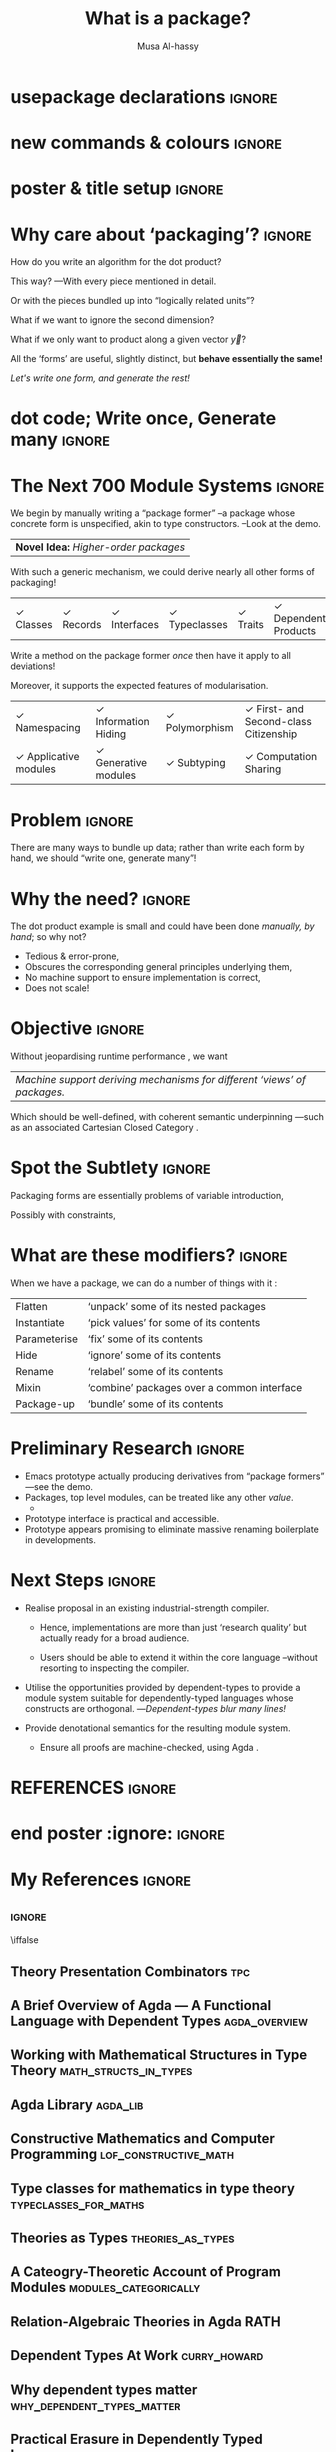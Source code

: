 #+title: What is a package?
#+author: Musa Al-hassy
#+author: @@latex: \hspace{12pt} \\ Department of Computing And Software, McMaster University \\ \vspace{4pt} Supervisors: Jacques Carette \& Wolfram Kahl  \vspace{-5pt}@@
#+startup: indent
# export_file_name: my-poster

#+options: d:nil toc:nil title:nil
# no drawers, table of contents, nor a beamer title ‘page’.

#+TODO: TODO | Column
#+LATEX_CLASS: baposter
#+LATEX_CLASS_OPTIONS: [paperwidth=36in,paperheight=24in,fontscale=0.475]

#+LATEX_HEADER: \usepackage[backend=biber,style=alphabetic]{biblatex}
#+LATEX_HEADER: \addbibresource{MyPosterReferences.bib}

* COMMENT LaTeX_CLASS setup

#+begin_src emacs-lisp
(add-to-list 'org-latex-classes
  '("baposter" "\\documentclass{baposter}"
    ("\\section{%s}" . "\\section*{%s}")
    ("\\subsection{%s}" . "\\subsection*{%s}")
    ("\\subsubsection{%s}" . "\\subsubsection*{%s}"))
)    
#+end_src

* usepackage declarations                                            :ignore:

#+latex_header: \usepackage{listings}

#+latex_header: \usepackage{tcolorbox}
#+latex_header: \usepackage{xspace}
#+latex_header: \usepackage{graphicx} % Required for including images
#+latex_header: \graphicspath{{figures/}} % Directory in which figures are stored
#+latex_header: \usepackage{subfigure}
#+latex_header: \usepackage{amsmath} % For typesetting math
#+latex_header: \usepackage{amssymb} % Adds new symbols to be used in math mode
#+latex_header: \usepackage{wrapfig}
#+latex_header: \usepackage{booktabs} % Top and bottom rules for tables
#+latex_header: \usepackage{enumitem} % Used to reduce itemize/enumerate spacing
#+latex_header: \usepackage{palatino} % Use the Palatino font
#+latex_header: \usepackage[font=small,labelfont=bf]{caption} % Required for specifying captions to tables and figures
#+latex_header: \usepackage[makeroom]{cancel}
#+latex_header: \usepackage{multicol} % Required for multiple columns
#+latex_header: \setlength{\columnsep}{1.5em} % Slightly increase the space between columns
#+latex_header: \setlength{\columnseprule}{0mm} % No horizontal rule between columns
#+latex_header: \usepackage{xcolor}
#+latex_header: \usepackage{tikz} % Required for flow chart
#+latex_header: \usetikzlibrary{shapes,arrows} % Tikz libraries required for the flow chart in the template

* new commands & colours                                             :ignore:
#+begin_export latex
% src: http://calccheck.mcmaster.ca/CalcCheck-0.2/CalcStyleV9.sty
%
% For quantification, e.g.:
% ( \star x \with R \spot P)
% ( \forall n : \NN \withspot n \geq 0 )
\def\spot{\ \bullet\ }
\def\withrule{\vrule height1.57ex depth0.43ex width0.12em}
\def\with{\kern0.7em \withrule \kern0.7em }
\def\withspot{\kern0.7em \withrule \kern-0.15em \bullet \  }

\newcommand{\compresslist}{ % Define a command to reduce spacing within itemize/enumerate environments, this is used right after \begin{itemize} or \begin{enumerate}
\setlength{\itemsep}{1pt}
\setlength{\parskip}{0pt}
\setlength{\parsep}{0pt}
}
\definecolor{maroon}{HTML}{800035}
\definecolor{lightblue}{rgb}{0.145,0.6666,1} 
\definecolor{pastelyellow}{rgb}{0.958,0.958, 0.535}
\definecolor{blues}{HTML}{B1F1E6}
\definecolor{greens}{rgb}{0.538,0.925,0.610}
#+end_export

* poster & title setup                                               :ignore:

# The titling package provides various user-friendly ways to modify title pages.
# It provides the macros \thetitle, \theauthor and \thedate which can be reused anywhere in your document.
#+LATEX_HEADER: \usepackage{titling}

#+begin_export latex
\begin{poster}%
{
headerborder=closed, % Adds a border around the header of content boxes
colspacing=1em, % Column spacing
bgColorOne=white, % Background color for the gradient on the left side of the poster
bgColorTwo=white, % Background color for the gradient on the right side of the poster
borderColor=gray, % Border color
headerColorOne=maroon, % Background color for the header in the content boxes (left side)
headerColorTwo=maroon, % Background color for the header in the content boxes (right side)
headerFontColor=white, % Text color for the header text in the content boxes
boxColorOne=white, % Background color of the content boxes
textborder=roundedleft, % Format of the border around content boxes, can be: none, bars, coils, triangles, rectangle, rounded, roundedsmall, roundedright or faded
eyecatcher=true, % Set to false for ignoring the left logo in the title and move the title left
headerheight=0.16\textheight, % Height of the header
headershape=roundedright, % Specify the rounded corner in the content box headers, can be: rectangle, small-rounded, roundedright, roundedleft or rounded
headerfont=\Large\bf\textsc, % Large, bold and sans serif font in the headers of content boxes
%textfont={\setlength{\parindent}{1.5em}}, % Uncomment for paragraph indentation
linewidth=2pt % Width of the border lines around content boxes
}
%
{\includegraphics[height=10em]{mac2.png}} % First university/lab logo on the left
%
{\bf\textsc{ \thetitle }} % Poster title
%
{\textsc{\theauthor}} % Author names and institution
%
{\includegraphics[height=9em]{cas.png}} % Second university/lab logo on the right
#+end_export

* Why care about ‘packaging’?                                        :ignore:

#+latex: \headerbox{Why care about ‘packaging’?}{name=whypackage,column=0,row=0}{

How do you write an algorithm for the dot product?

This way? ---With every piece mentioned in detail.
\begin{flalign*}
   dot_{six} & \;:\; \mathbb{R} \times \mathbb{R} \times \mathbb{R} \times \mathbb{R} \times \mathbb{R} \times \mathbb{R}  \to \mathbb{R}               
\\ dot_{six} & \; x_1 \; x_2 \; x_3 \; y_1 \; y_2 \; y_3  \;\;=\;\;  x_1 * y_1 + x_2 * y_2 + x_3 * y_3
\end{flalign*}
Or with the pieces bundled up into “logically related units”?
\begin{flalign*}
   dot_{vec} & \;:\; \mathbb{R}^3 \times \mathbb{R}^3  \to \mathbb{R}               
\\ dot_{vec} & \; \vec{x} \; \vec{y} \;\;=\;\;  \vec{x}_1 * \vec{y}_1 + \vec{x}_2 * \vec{y}_2 + \vec{x}_3 * \vec{y}_3
\end{flalign*}

What if we want to ignore the second dimension?
\begin{flalign*}
   dot_{noTwo} & \;:\; \mathbb{R}^3 \times \mathbb{R}^3 \to \mathbb{R}               
\\ dot_{noTwo} & \; \vec{x} \; \vec{y} \;\;=\;\;  \vec{x}_1 * \vec{y}_1 + \vec{x}_3 * \vec{y}_3
\end{flalign*}

What if we only want to product along a given vector $\vec{y}$?
\begin{flalign*}
   dot_{fixed} & \;:\; \mathbb{R}^3 \to \mathbb{R}               
\\ dot_{fixed} & \; \vec{x} \;\;=\;\;  \vec{x}_1 * \vec{y}_1 + \vec{x}_2 * \vec{y}_2 + \vec{x}_3 * \vec{y}_3
\end{flalign*}

All the ‘forms’ are useful, slightly distinct, but *behave essentially the same!*
#+begin_center
/Let's write one form, and generate the rest!/
#+end_center

#+latex: }

* dot code; Write once, Generate many                                :ignore:
 \begin{posterbox}[name=dotcode,column=0, span = 1, below=whypackage]{Write once, Generate many}
 \begin{lstlisting}
// Write once,
Vector = Int[3]
Int dot_vec (Vector x, Vector y)
  =   x[0] * y[0]  +  x[1] * y[1]  +  x[2] * y[2]

// Generate many,
dot_six    =  dot_vec #flattened#
dot_noTwo  =  dot_vec #with# x[1] := 0, y[1] := 0
dot_fixed  =  dot_vec #with# y := [2, 3, 5]
 \end{lstlisting}
 \end{posterbox}
* The Next 700 Module Systems :ignore:

#+latex: \headerbox{The Next 700 Module Systems}{name=bottompane,column=0,span=2,below=dotcode}{
#+begin_center

We begin by manually writing a “package former” --a package whose concrete form is unspecified,
akin to type constructors. --Look at the demo.

| *Novel Idea:* /Higher-order packages/ |

With such a generic mechanism, we could derive nearly all other forms of packaging!

# % amssymb
# \checkmark

| \checkmark Classes | \checkmark Records | \checkmark Interfaces | \checkmark Typeclasses | \checkmark Traits | \checkmark Dependent Products | \checkmark Dependent Sums |

Write a method on the package former /once/ then have it apply to all deviations!

Moreover, it supports the expected features of modularisation.

| \checkmark Namespacing        | \checkmark Information Hiding | \checkmark Polymorphism | \checkmark First- and Second-class Citizenship |
| \checkmark Applicative modules | \checkmark Generative modules | \checkmark Subtyping    | \checkmark Computation Sharing                 |

# Parameterised modules, mixins, sub-modles

#+end_center
#+latex: }

* Problem                                                            :ignore:

#+latex: \headerbox{Problem}{name=problem,column=1,row=0}{ % This block's bottom aligns with the bottom of the conclusion block

#+BEGIN_center
There are many ways to bundle up data;
rather than write each form by hand,
we should “write one, generate many”!
#+END_center

#+latex: }

* Why the need?                                                      :ignore:

#+latex: \headerbox{Why the need?}{name=whyneed,column=1, below=problem}{

The dot product example is small and could have been done /manually, by hand/;
so why not?

+ Tedious & error-prone,
+ Obscures the corresponding general principles underlying them,
+ No machine support to ensure implementation is correct,
+ Does not scale!

#+latex: }

* Objective :ignore:

#+latex: \headerbox{Objective}{name=objective,column=1, below=whyneed}{

Without jeopardising runtime performance \cite{dtl_practical_erasure}, we want

| /Machine support deriving mechanisms for different ‘views’ of packages./ |

Which should be well-defined, with coherent semantic underpinning
---such as an associated Cartesian Closed Category \cite{modules_categorically}.

#+latex: }

* Spot the Subtlety                                                  :ignore:

#+latex: \headerbox{Spot the Subtlety}{name=subtlety,column=1,below=objective}{

Packaging forms are essentially problems of variable introduction,

#  {\color{white} \cong \;}
\begin{align*}
         &\;\; \forall x_1, x_2, x_3, y_1, y_2, y_3  \;\;\bullet\;\; \cdots
\\ \cong \;\;&\;\; \forall \vec{x}, \vec{y}  \hspace{6.6em}\;\;\bullet\;\; \cdots
\\ \cong \;\;&\;\; \forall \vec{y} \;\;\bullet\;\; \forall \vec{x} \hspace{4.5em} \;\;\bullet\;\; \cdots
\end{align*}

Possibly with constraints,
\begin{align*}
\forall \vec{x}, \vec{y}  \;\;\with\;\; \vec{x}_2 = 0 \;\land\; \vec{y}_2 = 0 \;\;\bullet\;\; \cdots
\end{align*}

#+latex: }

* What are these modifiers?                                          :ignore:

#+latex: \headerbox{Modifying Containers}{name=modification,column=2,row=0}{

When we have a package, we can do a number of things with it \cite{tpc}:

| Flatten       | ‘unpack’ some of its nested packages       |
| Instantiate   | ‘pick values’ for some of its contents     |
| Parameterise  | ‘fix’ some of its contents                 |
| Hide          | ‘ignore’ some of its contents              |
| Rename        | ‘relabel’ some of its contents             |
| Mixin         | ‘combine’ packages over a common interface |
| Package-up    | ‘bundle’ some of its contents              |

#+latex: }
* Preliminary Research                                                 :ignore:

#+latex: \headerbox{Preliminary Research}{name=preliminary,column=2,below=modification}{

+ Emacs prototype actually producing derivatives from “package formers” \newline ---see the demo.
+ Packages, top level modules, can be treated like any other /value/.
  - @@latex: {\small Uniform syntax for variations on packages and uniform computational definitions.}@@
+ Prototype interface is practical and accessible.
+ Prototype appears promising to eliminate massive renaming boilerplate in
  \cite{RATH, agda_lib} developments.

#+latex: }

* Next Steps                                                         :ignore:

#+latex: \headerbox{Next Steps}{name=nextsteps,column=2,below=preliminary}{

+ Realise proposal in an existing industrial-strength compiler.
  - Hence, implementations are more than just ‘research quality’ \cite{theories_as_types}
    but actually ready for a broad audience.

  - Users should be able to extend it within the core language --without resorting to inspecting
    the compiler.
    
+ Utilise the opportunities provided by dependent-types \cite{curry_howard, why_dependent_types_matter} to provide
  a module system suitable for dependently-typed languages
  whose constructs are orthogonal. ---/Dependent-types blur many lines!/
  
+ Provide denotational semantics \cite{dtl_cat_models} for the resulting module system.
  - Ensure all proofs are machine-checked, using Agda \cite{lof_constructive_math}.
    # Agda \cite{agda_overview, lof_constructive_math}.

#+latex: }
* COMMENT Example code                                               :ignore:
 \begin{posterbox}[name=listing,column=1,row=0]{Listing}
   \begin{lstlisting}

#+BEGIN_SRC haskell
f :: Int → Int
f x = z
#+END_SRC
 \end{lstlisting}
 \end{posterbox}
* COMMENT my title :ignore:

#+latex: \headerbox{my title}{name=mytitle,column=1,row=1, below=method}{ % This block's bottom aligns with the bottom of the conclusion block

words are here

and

| also | here | nice |
| it's | a    | table |

*bye* /or/ _not_

#+latex: }
* REFERENCES                                                                   :ignore:
#+latex: \headerbox{References}{name=references,column=2,span=1,below=nextsteps}{

# Do not print “References” section title.
#+latex: \renewcommand{\section}[2]{\vskip 0.05em}

#+latex: \renewcommand*{\bibfont}{\small}
#+latex: \renewbibmacro{in:}{}

#+LaTeX: \printbibliography

#+latex: }
* end poster :ignore:                                                :ignore:
#+begin_export latex
\end{poster}
#+end_export

* My References                                              :ignore:

** \iffalse                                                 :ignore:
\iffalse

\parencite{RATH, agda_trains, agda_web}

** Theory Presentation Combinators :tpc:
#+BEGIN_SRC latex :tangle MyPosterReferences.bib  :exports none
@Article{tpc,
  author       = {Carette, Jacques and O’Connor, Russell},
  title	       = {Theory Presentation Combinators},
  year	       = {2012},
}
#+END_SRC
** A Brief Overview of Agda --- A Functional Language with Dependent Types :agda_overview:
#+BEGIN_SRC latex :tangle MyPosterReferences.bib  :exports none
@InCollection{agda_overview,
  author = {Ana Bove and Peter Dybjer and Ulf Norell},
  title = {A Brief Overview of {Agda} --- A Functional Language with Dependent Types},
  abstract = {We give an overview of Agda, the latest in a series
    of dependently typed programming languages developed in Gothenburg.
    Agda is based on Martin-Löf’s intuitionistic type theory
    but extends it with numerous programming language features.
    It supports a wide range of inductive data types,
    including inductive families and inductive-recursive types,
    with associated flexible pattern-matching.
    Unlike other proof assistants, Agda is not tactic-based.
    Instead it has an Emacs-based interface which allows
    programming by gradual refinement of incomplete type-correct terms.}
}
#+END_SRC
** Working with Mathematical Structures in Type Theory :math_structs_in_types:

#+BEGIN_SRC latex :tangle MyPosterReferences.bib  :exports none
@InProceedings{math_structs_in_types,
author={Sacerdoti Coen, Claudio and Tassi, Enrico},
editor={Miculan, Marino
and Scagnetto, Ivan
and Honsell, Furio},
title={Working with Mathematical Structures in Type Theory},
booktitle={Types for Proofs and Programs},
year={2008},
publisher={Springer Berlin Heidelberg},
address={Berlin, Heidelberg},
pages={157--172},
abstract={We address the problem of representing mathematical structures in a proof 
          assistant which: 1) is based on a type theory with dependent types, 
          telescopes and a computational version of Leibniz equality; 2) implements 
          coercive subtyping, accepting multiple coherent paths between type families;
          3) implements a restricted form of higher order unification and type 
          reconstruction. We show how to exploit the previous quite common features
          to reduce the ``syntactic'' gap between pen{\&}paper and formalised algebra.
          However, to reach our goal we need to propose unification and type
          reconstruction heuristics that are slightly different from the ones usually
          implemented. We have implemented them in Matita.},
isbn={978-3-540-68103-8},
keywords = {adjunctions, category theory, isomorphism, yoneda lemma},
note={
    The paper introduces the "with" type former, which essentially fixes the value
    of a field in a record type. The syntax \texttt{R with x = E} is desugard into
    \texttt{Σ r : R • r.x ≡ E}.

    They provide a nice set of rules to work with this
    type former; also considering coercisions.
    },
}
#+END_SRC
** Agda Library                                                       :agda_lib:
#+BEGIN_SRC latex :tangle MyPosterReferences.bib  :exports none
@online{agda_lib,
  author = {The Agda Team},
  title = {Agda Standard Library},
  year = 2019,
}
#+END_SRC
** Constructive Mathematics and Computer Programming :lof_constructive_math:

#+BEGIN_SRC latex :tangle MyPosterReferences.bib  :exports none
@inproceedings{lof_constructive_math,
 author = {Martin-L\"{o}f, P.},
 title = {Constructive Mathematics and Computer Programming},
 year = {1985},
}
#+END_SRC

** Type classes for mathematics in type theory :typeclasses_for_maths:

#+BEGIN_SRC latex :tangle MyPosterReferences.bib  :exports none
@article{typeclasses_for_maths,
  author    = {Bas Spitters and
               Eelis van der Weegen},
  title     = {Type classes for mathematics in type theory},
  journal   = {Mathematical Structures in Computer Science},
  volume    = {21},
  number    = {4},
  pages     = {795--825},
  year      = {2011},
  url       = {https://doi.org/10.1017/S0960129511000119},
  doi       = {10.1017/S0960129511000119},
  timestamp = {Wed, 14 Jun 2017 20:39:05 +0200},
  biburl    = {https://dblp.org/rec/bib/journals/mscs/SpittersW11},
  bibsource = {dblp computer science bibliography, https://dblp.org}
}
#+END_SRC
** Theories as Types :theories_as_types:

#+BEGIN_SRC latex :tangle MyPosterReferences.bib  :exports none
@inproceedings{theories_as_types,
  author    = {Dennis M{\"{u}}ller and
               Florian Rabe and
               Michael Kohlhase},
  title     = {Theories as Types},
  year      = {2018},
}
#+END_SRC

** A Cateogry-Theoretic Account of Program Modules :modules_categorically:

#+BEGIN_SRC latex :tangle MyPosterReferences.bib  :exports none
@article{modules_categorically,
  author    = {Eugenio Moggi},
  title     = {A Cateogry-Theoretic Account of Program Modules},
  year      = {1991},
}
#+END_SRC
** Relation-Algebraic Theories in Agda :RATH:

#+BEGIN_SRC latex :tangle MyPosterReferences.bib  :exports none
@online{RATH,
  title = {Relation-Algebraic Theories in Agda},
  author  = {Wolfram Kahl},
  year = 2018,
}
#+END_SRC
** Dependent Types At Work                                    :curry_howard:

# A good walkthrough and practicual use of Curry-Howard.

#+BEGIN_SRC latex :tangle MyPosterReferences.bib  :exports none
@inproceedings{curry_howard,
  author    = {Ana Bove and
               Peter Dybjer},
  title     = {Dependent Types at Work},
  year      = {2008},
}
#+END_SRC
** Why dependent types matter :why_dependent_types_matter:

#+BEGIN_SRC latex :tangle MyPosterReferences.bib  :exports none
@inproceedings{why_dependent_types_matter,
  author    = {James McKinna},
  title     = {Why dependent types matter},
  year      = {2006},
}
#+END_SRC

** Practical Erasure in Dependently Typed Languages :dtl_practical_erasure:
#+BEGIN_SRC latex :tangle MyPosterReferences.bib  :exports none
@article{dtl_practical_erasure,
 author = {Matus Tejiscak and Edwin Brady},
 title = {Practical Erasure in Dependently Typed Languages},
 year = {2015},
abstract = {Full-spectrum dependently typed languages and tools, such as
Idris and Agda, have recently been gaining interest due to the
expressive power of their type systems, in particular their ability to
describe precise properties of programs which can be verified by
type checking.
With full-spectrum dependent types, we can treat types as firstclass
language constructs: types can be parameterised on values,
and types can be computed like any other value. However, this
power brings new challenges when compiling to executable code.
Without special treatment, values which exist only for compile-time
checking may leak into compiled code, even in relatively simple
cases. Previous attempts to tackle the problem are unsatisfying in
that they either fail to erase all irrelevant information, require user
annotation or in some other way restrict the expressive power of the
language.
In this paper, we present a new erasure mechanism based on
whole-program analysis, currently implemented in the Idris programming
language. We give some simple examples of dependently
typed functional programs with compile-time guarantees of their
properties, but for which existing erasure techniques fall short. We
then describe our new analysis method and show that with it, erasure
can lead to asymptotically faster code thanks to the ability to erase
not only proofs but also indices.},
}
#+END_SRC
** Categorical Models of Dependent Type Theory :dtl_cat_models:

#+BEGIN_SRC latex :tangle MyPosterReferences.bib  :exports none
@misc{dtl_cat_models,
  author    = {Alexandre Buisse},
  title     = {Categorical Models of Dependent Type Theory},
  school    = {Chalmers University of Technology},
  year      = {2006},
}
#+END_SRC
** \fi
* COMMENT footer                                                     :ignore:

# Local Variables:
# compile-command: (progn (org-babel-tangle) (org-latex-export-to-pdf))
# End:



